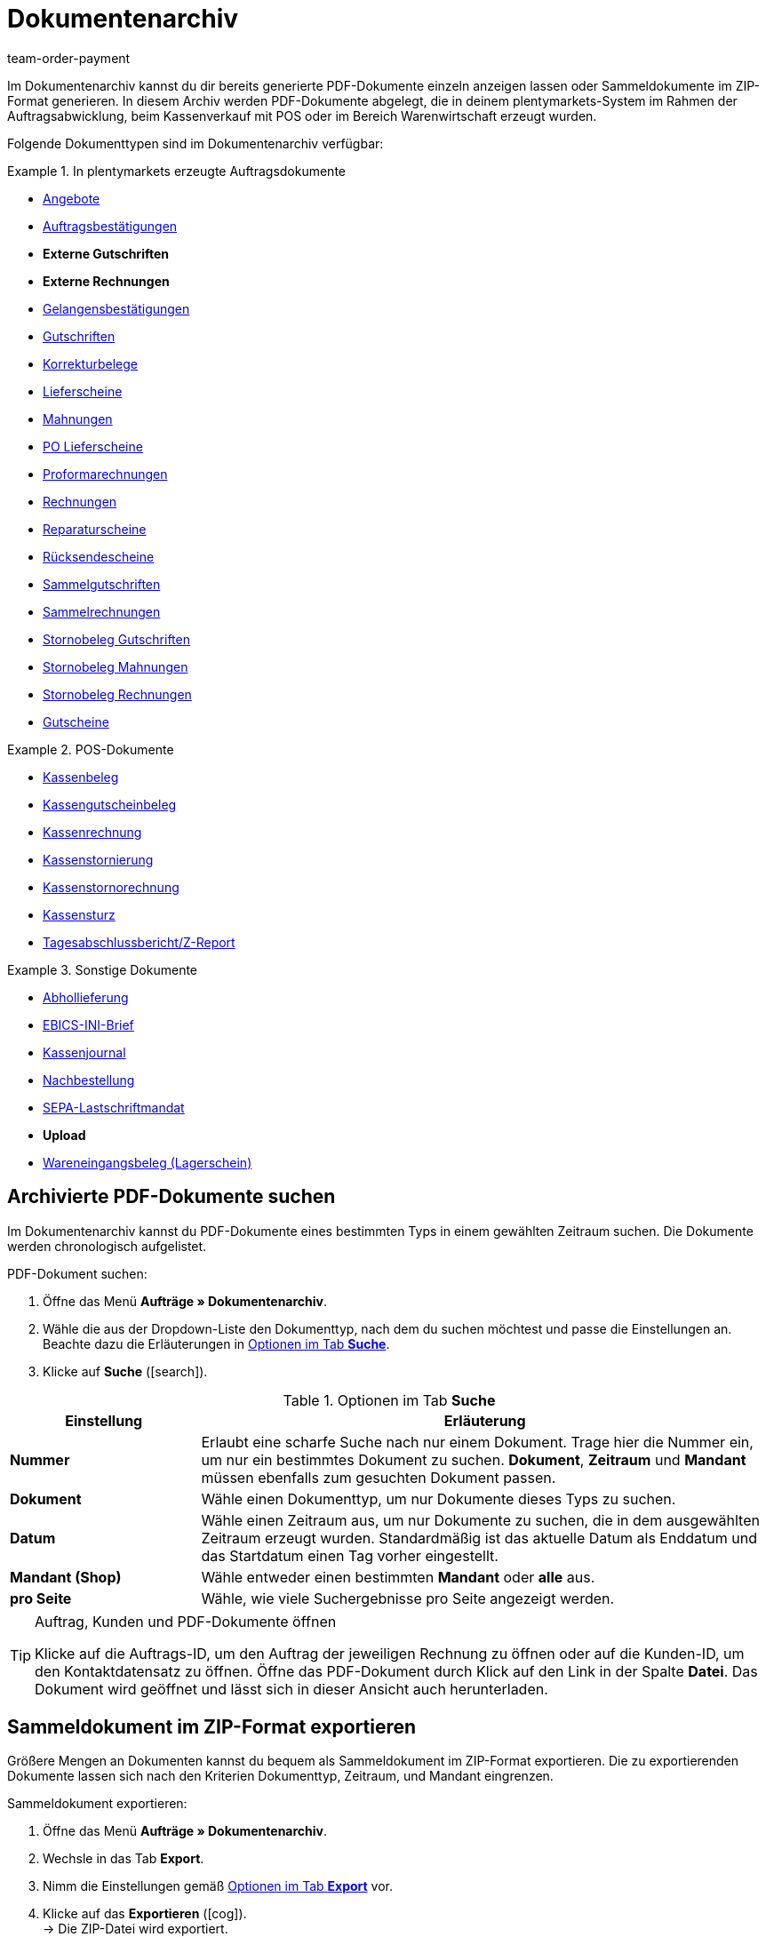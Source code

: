 = Dokumentenarchiv
:lang: de
:position: 90
:url: auftraege/dokumentenarchiv
:id: GDRKPMA
:keywords: Dokumente, Dokument, Archiv, Dokumentenarchiv, Sammeldokument, Sammeldokumente, Auftragsdokumente, Dokumentenexport, Gutscheinexport, archiviert, archiviertes Dokument, Dokument archivieren, Rechnung archivieren
:author: team-order-payment

Im Dokumentenarchiv kannst du dir bereits generierte PDF-Dokumente einzeln anzeigen lassen oder Sammeldokumente im ZIP-Format generieren. In diesem Archiv werden PDF-Dokumente abgelegt, die in deinem plentymarkets-System im Rahmen der Auftragsabwicklung, beim Kassenverkauf mit POS oder im Bereich Warenwirtschaft erzeugt wurden.

Folgende Dokumenttypen sind im Dokumentenarchiv verfügbar:

[.row]
====
[.col-md-4]
.In plentymarkets erzeugte Auftragsdokumente
=====
* <<auftraege/auftragsdokumente/dokument-angebot-erzeugen#, Angebote>>
* <<auftraege/auftragsdokumente/auftragsbestaetigung-erzeugen#, Auftragsbestätigungen>>
* *Externe Gutschriften*
* *Externe Rechnungen*
* <<auftraege/auftragsdokumente/gelangensbestaetigung-erzeugen#, Gelangensbestätigungen>>
* <<auftraege/auftragsdokumente/gutschriften-erzeugen#, Gutschriften>>
* <<auftraege/auftragsdokumente/korrekturbeleg-erzeugen#, Korrekturbelege>>
* <<auftraege/auftragsdokumente/lieferscheine-erzeugen#, Lieferscheine>>
* <<auftraege/auftragsdokumente/mahnungen-erzeugen#, Mahnungen>>
* <<warenwirtschaft/umbuchungen-vornehmen#800, PO Lieferscheine>>
* <<auftraege/auftragsdokumente/proformarechnung-erzeugen#, Proformarechnungen>>
* <<auftraege/auftragsdokumente/rechnungen-erzeugen#, Rechnungen>>
* <<auftraege/auftragsdokumente/reparaturschein-erzeugen#, Reparaturscheine>>
* <<auftraege/auftragsdokumente/ruecksendeschein-erzeugen#, Rücksendescheine>>
* <<auftraege/auftraege-verwalten#850, Sammelgutschriften>>
* <<auftraege/auftraege-verwalten#840, Sammelrechnungen>>
* <<auftraege/auftraege-verwalten#530, Stornobeleg Gutschriften>>
* <<auftraege/auftragsdokumente/mahnungen-erzeugen#400, Stornobeleg Mahnungen>>
* <<auftraege/auftraege-verwalten#1670, Stornobeleg Rechnungen>>
* <<auftraege/gutscheine#, Gutscheine>>
=====

[.col-md-4]
.POS-Dokumente
=====
* <<pos/pos-einrichten#1000, Kassenbeleg>>
* <<pos/pos-kassenbenutzer#210, Kassengutscheinbeleg>>
* <<pos/pos-kassenbenutzer#210, Kassenrechnung>>
* <<pos/pos-kassenbenutzer#210, Kassenstornierung>>
* <<pos/pos-kassenbenutzer#210, Kassenstornorechnung>>
* <<pos/pos-kassenbenutzer#450, Kassensturz>>
* <<pos/pos-kassenbenutzer#230, Tagesabschlussbericht/Z-Report>>
=====

[.col-md-4]
.Sonstige Dokumente
=====
* <<auftraege/auftragsdokumente/abhollieferung-erzeugen#, Abhollieferung>>
* <<payment/bankdaten-verwalten#70, EBICS-INI-Brief>>
* <<pos/pos-einrichten#400, Kassenjournal>>
* <<warenwirtschaft/nachbestellungen-verwalten/nachbestellungen-vornehmen#140#, Nachbestellung>>
* <<payment/bankdaten-verwalten#220, SEPA-Lastschriftmandat>>
* *Upload*
* <<warenwirtschaft/wareneingaenge-verwalten#, Wareneingangsbeleg (Lagerschein)>>
=====
====

[#100]
== Archivierte PDF-Dokumente suchen

Im Dokumentenarchiv kannst du PDF-Dokumente eines bestimmten Typs in einem gewählten Zeitraum suchen. Die Dokumente werden chronologisch aufgelistet.

[.instruction]
PDF-Dokument suchen:

. Öffne das Menü *Aufträge » Dokumentenarchiv*.
. Wähle die aus der Dropdown-Liste den Dokumenttyp, nach dem du suchen möchtest und passe die Einstellungen an. Beachte dazu die Erläuterungen in <<table-search-options-document-archive>>.
. Klicke auf *Suche* (icon:search[role="blue"]).

[[table-search-options-document-archive]]
.Optionen im Tab *Suche*
[cols="1,3"]
|====
|Einstellung |Erläuterung

| *Nummer*
|Erlaubt eine scharfe Suche nach nur einem Dokument. Trage hier die Nummer ein, um nur ein bestimmtes Dokument zu suchen. *Dokument*, *Zeitraum* und *Mandant* müssen ebenfalls zum gesuchten Dokument passen.

| *Dokument*
|Wähle einen Dokumenttyp, um nur Dokumente dieses Typs zu suchen.

| *Datum*
|Wähle einen Zeitraum aus, um nur Dokumente zu suchen, die in dem ausgewählten Zeitraum erzeugt wurden. Standardmäßig ist das aktuelle Datum als Enddatum und das Startdatum einen Tag vorher eingestellt.

| *Mandant (Shop)*
|Wähle entweder einen bestimmten *Mandant* oder *alle* aus.

| *pro Seite*
|Wähle, wie viele Suchergebnisse pro Seite angezeigt werden.
|====

[TIP]
.Auftrag, Kunden und PDF-Dokumente öffnen
====
Klicke auf die Auftrags-ID, um den Auftrag der jeweiligen Rechnung zu öffnen oder auf die Kunden-ID, um den Kontaktdatensatz zu öffnen. Öffne das PDF-Dokument durch Klick auf den Link in der Spalte *Datei*. Das Dokument wird geöffnet und lässt sich in dieser Ansicht auch herunterladen.
====

[#200]
== Sammeldokument im ZIP-Format exportieren

Größere Mengen an Dokumenten kannst du bequem als Sammeldokument im ZIP-Format exportieren. Die zu exportierenden Dokumente lassen sich nach den Kriterien Dokumenttyp, Zeitraum, und Mandant eingrenzen.

[.instruction]
Sammeldokument exportieren:

. Öffne das Menü *Aufträge » Dokumentenarchiv*.
. Wechsle in das Tab *Export*.
. Nimm die Einstellungen gemäß <<table-options-export-document-archive>> vor.
. Klicke auf das *Exportieren* (icon:cog[]). +
→ Die ZIP-Datei wird exportiert.

[[table-options-export-document-archive]]
.Optionen im Tab *Export*
[cols="1,3"]
|====
|Einstellung |Erläuterung

| *Dokument*
|Wähle einen Dokumenttyp aus, um Dokumente dieses Typs runterzuladen.

| *Mandant (Shop)*
|Wähle entweder einen bestimmten *Mandant* oder *alle* aus.

| *Zeitraum*
|Wähle einen Zeitraum aus, um nur Dokumente zu exportieren, die in diesem Zeitraum erzeugt wurden. Standardmäßig ist das aktuelle Datum als Start- und Enddatum eingestellt.

| *Unterordner*
|Wähle aus, ob beim Export Unterordner erstellt werden sollen. Wähle die Option *mit*, um in der ZIP-Datei automatisch Unterordner für jeden Monat zu erstellen. Bei der Option *ohne* werden keine Unterordner erstellt.

|====

[IMPORTANT]
.Export schlägt fehl
====
Es werden maximal 6.000 PDFs exportiert. Wenn dein Export fehlschlägt, überschreitet die Datei eventuell die maximale Anzahl, die exportiert wird. Schränke den Zeitraum weiter ein, um die Anzahl der Dokumente zu verringern. Wenn du den Zeitraum auf den kleinstmöglichen Zeitraum, also 1 Tag, reduziert hast, werden unabhängig vom Export-Maximum alle Dokumente exportiert.
====

[#300]
== Gutscheine und Voucher exportieren

Gutscheine und Voucher stellen eine Besonderheit im Dokumentenarchiv dar, da sie über die Suche und den Export nicht angezeigt werden. Auf Gutschein-PDFs kannst du deshalb gesondert im Reiter *Gutscheine* des Menüs *Aufträge » Dokumentenarchiv* zugreifen.

[.instruction]
Gutscheine und Voucher exportieren:

. Öffne das Menü *Aufträge » Dokumentenarchiv*.
. Wechsle in das Tab *Gutscheine*.
. Nimm die Einstellungen gemäß <<table-options-archive-vouchers>> vor.
. Klicke auf das *Exportieren* (icon:cog[]). +
→ Die ZIP-Datei wird exportiert.

[[table-options-archive-vouchers]]
.Optionen im Tab *Gutscheine*
[cols="1,3"]
|====
|Einstellung |Erläuterung

| *Gutscheintyp*
|Wähle aus, welcher Gutscheintyp exportiert werden soll. +
*ALLE*: PDFs zu allen vorhandenen Gutscheinarten werden exportiert. +
*Gutschein*: Nur Mehrzweckgutscheine zur Einlösung in deinem Webshop werden exportiert. +
*Voucher*: Nur Voucher werden exportiert.

| *Mandant (Shop)*
|Wähle entweder einen bestimmten *Mandant* oder *alle* aus.

| *Zeitraum*
|Wähle einen Zeitraum aus, um nur Gutscheine zu suchen, die in diesem Zeitraum erzeugt wurden. Standardmäßig ist der Zeitraum auf die vergangene Woche eingestellt, d.h. das aktuelle Datum als Enddatum und eine Woche früher als Startdatum.

|====
